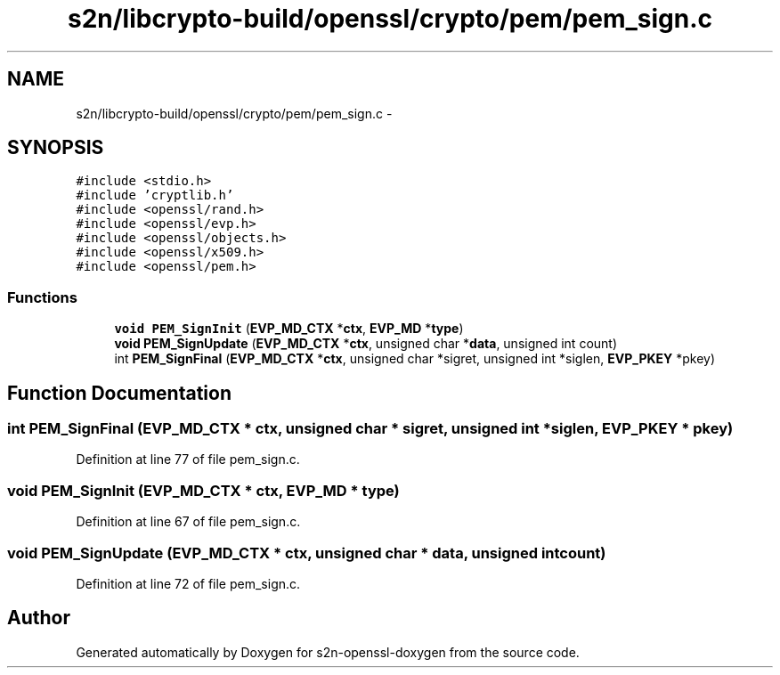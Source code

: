.TH "s2n/libcrypto-build/openssl/crypto/pem/pem_sign.c" 3 "Thu Jun 30 2016" "s2n-openssl-doxygen" \" -*- nroff -*-
.ad l
.nh
.SH NAME
s2n/libcrypto-build/openssl/crypto/pem/pem_sign.c \- 
.SH SYNOPSIS
.br
.PP
\fC#include <stdio\&.h>\fP
.br
\fC#include 'cryptlib\&.h'\fP
.br
\fC#include <openssl/rand\&.h>\fP
.br
\fC#include <openssl/evp\&.h>\fP
.br
\fC#include <openssl/objects\&.h>\fP
.br
\fC#include <openssl/x509\&.h>\fP
.br
\fC#include <openssl/pem\&.h>\fP
.br

.SS "Functions"

.in +1c
.ti -1c
.RI "\fBvoid\fP \fBPEM_SignInit\fP (\fBEVP_MD_CTX\fP *\fBctx\fP, \fBEVP_MD\fP *\fBtype\fP)"
.br
.ti -1c
.RI "\fBvoid\fP \fBPEM_SignUpdate\fP (\fBEVP_MD_CTX\fP *\fBctx\fP, unsigned char *\fBdata\fP, unsigned int count)"
.br
.ti -1c
.RI "int \fBPEM_SignFinal\fP (\fBEVP_MD_CTX\fP *\fBctx\fP, unsigned char *sigret, unsigned int *siglen, \fBEVP_PKEY\fP *pkey)"
.br
.in -1c
.SH "Function Documentation"
.PP 
.SS "int PEM_SignFinal (\fBEVP_MD_CTX\fP * ctx, unsigned char * sigret, unsigned int * siglen, \fBEVP_PKEY\fP * pkey)"

.PP
Definition at line 77 of file pem_sign\&.c\&.
.SS "\fBvoid\fP PEM_SignInit (\fBEVP_MD_CTX\fP * ctx, \fBEVP_MD\fP * type)"

.PP
Definition at line 67 of file pem_sign\&.c\&.
.SS "\fBvoid\fP PEM_SignUpdate (\fBEVP_MD_CTX\fP * ctx, unsigned char * data, unsigned int count)"

.PP
Definition at line 72 of file pem_sign\&.c\&.
.SH "Author"
.PP 
Generated automatically by Doxygen for s2n-openssl-doxygen from the source code\&.
